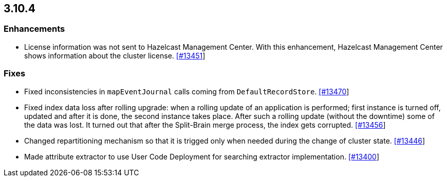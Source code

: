 
== 3.10.4


=== Enhancements

* License information was not sent to Hazelcast Management Center. With this enhancement, Hazelcast Management Center shows information about the cluster license. https://github.com/hazelcast/hazelcast/pull/13451[[#13451]]

=== Fixes

* Fixed inconsistencies in `mapEventJournal` calls coming from `DefaultRecordStore`. https://github.com/hazelcast/hazelcast/pull/13470[[#13470]]
* Fixed index data loss after rolling upgrade: when a rolling update of an application is performed; first instance is turned off, updated and after it is done, the second instance takes place. After such a rolling update (without the downtime) some of the data was lost. It turned out that after the Split-Brain merge process, the index gets corrupted. https://github.com/hazelcast/hazelcast/issues/13456[[#13456]]
* Changed repartitioning mechanism so that it is trigged only when needed during the change of cluster state. https://github.com/hazelcast/hazelcast/pull/13446[[#13446]]
* Made attribute extractor to use User Code Deployment for searching extractor implementation. https://github.com/hazelcast/hazelcast/issues/13400[[#13400]]

